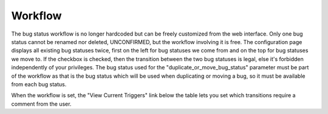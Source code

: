 .. _workflow:

Workflow
########

The bug status workflow is no longer hardcoded but can be freely customized
from the web interface. Only one bug status cannot be renamed nor deleted,
UNCONFIRMED, but the workflow involving it is free. The configuration
page displays all existing bug statuses twice, first on the left for bug
statuses we come from and on the top for bug statuses we move to.
If the checkbox is checked, then the transition between the two bug statuses
is legal, else it's forbidden independently of your privileges. The bug status
used for the "duplicate_or_move_bug_status" parameter must be part of the
workflow as that is the bug status which will be used when duplicating or
moving a bug, so it must be available from each bug status.

When the workflow is set, the "View Current Triggers" link below the table
lets you set which transitions require a comment from the user.
